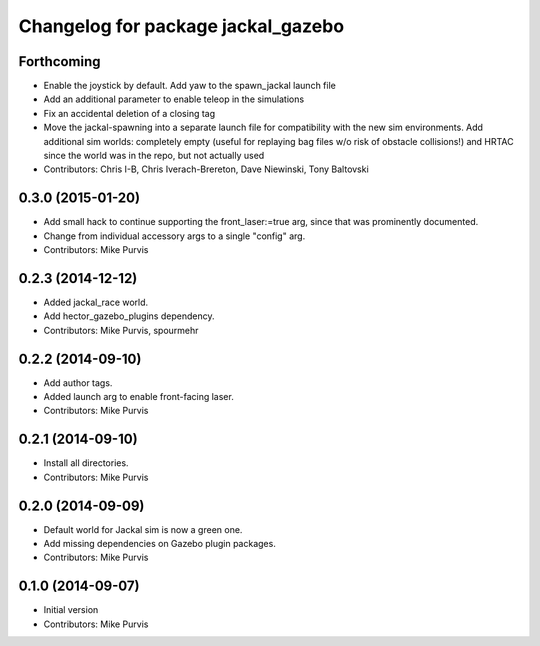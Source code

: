 ^^^^^^^^^^^^^^^^^^^^^^^^^^^^^^^^^^^
Changelog for package jackal_gazebo
^^^^^^^^^^^^^^^^^^^^^^^^^^^^^^^^^^^

Forthcoming
-----------
* Enable the joystick by default. Add yaw to the spawn_jackal launch file
* Add an additional parameter to enable teleop in the simulations
* Fix an accidental deletion of a closing tag
* Move the jackal-spawning into a separate launch file for compatibility with the new sim environments.  Add additional sim worlds: completely empty (useful for replaying bag files w/o risk of obstacle collisions!) and HRTAC since the world was in the repo, but not actually used
* Contributors: Chris I-B, Chris Iverach-Brereton, Dave Niewinski, Tony Baltovski

0.3.0 (2015-01-20)
------------------
* Add small hack to continue supporting the front_laser:=true arg, since that was prominently documented.
* Change from individual accessory args to a single "config" arg.
* Contributors: Mike Purvis

0.2.3 (2014-12-12)
------------------
* Added jackal_race world.
* Add hector_gazebo_plugins dependency.
* Contributors: Mike Purvis, spourmehr

0.2.2 (2014-09-10)
------------------
* Add author tags.
* Added launch arg to enable front-facing laser.
* Contributors: Mike Purvis

0.2.1 (2014-09-10)
------------------
* Install all directories.
* Contributors: Mike Purvis

0.2.0 (2014-09-09)
------------------
* Default world for Jackal sim is now a green one.
* Add missing dependencies on Gazebo plugin packages.
* Contributors: Mike Purvis

0.1.0 (2014-09-07)
------------------
* Initial version
* Contributors: Mike Purvis
